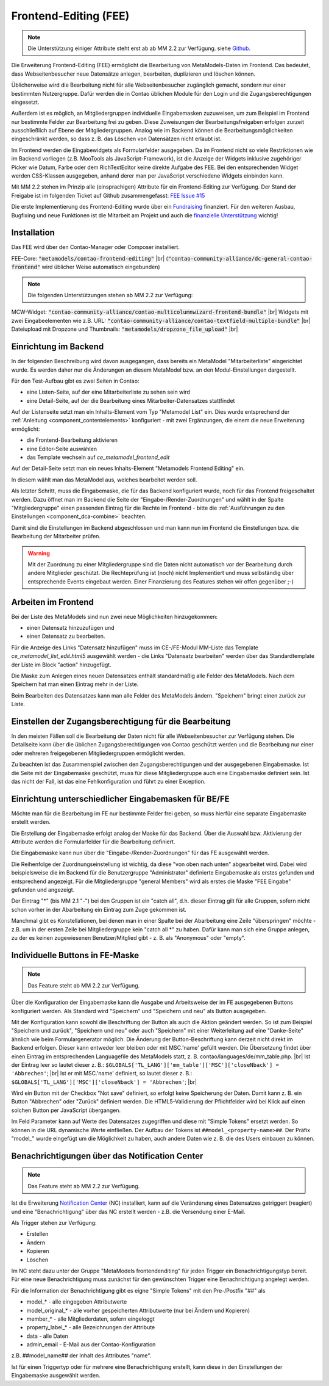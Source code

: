 .. _rst_extended_frontend_editing:

Frontend-Editing (FEE)
======================

.. note:: Die Unterstützung einiger Attribute steht erst ab ab MM 2.2 zur Verfügung.
   siehe `Github <https://github.com/MetaModels/contao-frontend-editing/issues/15>`_.


Die Erweiterung Frontend-Editing (FEE) ermöglicht die Bearbeitung
von MetaModels-Daten im Frontend. Das bedeutet, dass Webseitenbesucher
neue Datensätze anlegen, bearbeiten, duplizieren und löschen können.

Üblicherweise wird die Bearbeitung nicht für alle Webseitenbesucher
zugänglich gemacht, sondern nur einer bestimmten Nutzergruppe. Dafür
werden die in Contao üblichen Module für den Login und die Zugangsberechtigungen
eingesetzt.

Außerdem ist es möglich, an Mitgliedergruppen individuelle Eingabemasken zuzuweisen, um
zum Beispiel im Frontend nur bestimmte Felder zur Bearbeitung frei zu geben. Diese
Zuweisungen der Bearbeitungsfreigaben erfolgen zurzeit ausschließlich auf Ebene der
Mitgliedergruppen. Analog wie im Backend können die Bearbeitungsmöglichkeiten eingeschränkt
werden, so dass z. B. das Löschen von Datensätzen nicht erlaubt ist.

Im Frontend werden die Eingabewidgets als Formularfelder ausgegeben. Da im Frontend
nicht so viele Restriktionen wie im Backend vorliegen (z.B. MooTools als JavaScript-Framework),
ist die Anzeige der Widgets inklusive zugehöriger Picker wie Datum, Farbe oder dem RichTextEditor
keine direkte Aufgabe des FEE. Bei den entsprechenden Widget werden CSS-Klassen
ausgegeben, anhand derer man per JavaScript verschiedene Widgets einbinden kann.

Mit MM 2.2 stehen im Prinzip alle (einsprachigen) Attribute für ein Frontend-Editing zur Verfügung. Der Stand
der Freigabe ist im folgenden Ticket auf Github zusammengefasst: `FEE Issue #15 <https://github.com/MetaModels/contao-frontend-editing/issues/15>`_

Die erste Implementierung des Frontend-Editing wurde über ein
`Fundraising <https://now.metamodel.me/de/unterstuetzer/fundraising#frontend-editing>`_
finanziert. Für den weiteren Ausbau, Bugfixing und neue Funktionen ist die Mitarbeit am
Projekt und auch die `finanzielle Unterstützung <https://now.metamodel.me/de/unterstuetzer/spenden>`_
wichtig!


Installation
------------

Das FEE wird über den Contao-Manager oder Composer installiert.

FEE-Core: :code:`"metamodels/contao-frontend-editing"` |br|
(:code:`"contao-community-alliance/dc-general-contao-frontend"` wird üblicher Weise automatisch eingebunden)

.. note:: Die folgenden Unterstützungen stehen ab MM 2.2 zur Verfügung:

MCW-Widget: :code:`"contao-community-alliance/contao-multicolumnwizard-frontend-bundle"` |br|
Widgets mit zwei Eingabeelementen wie z.B. URL: :code:`"contao-community-alliance/contao-textfield-multiple-bundle"` |br|
Dateiupload mit Dropzone und Thumbnails: :code:`"metamodels/dropzone_file_upload"` |br|


Einrichtung im Backend
----------------------

In der folgenden Beschreibung wird davon ausgegangen, dass bereits ein MetaModel 
"Mitarbeiterliste" eingerichtet wurde. Es werden daher nur die Änderungen an
diesem MetaModel bzw. an den Modul-Einstellungen dargestellt.

Für den Test-Aufbau gibt es zwei Seiten in Contao:

* eine Listen-Seite, auf der eine Mitarbeiterliste zu sehen sein wird
* eine Detail-Seite, auf der die Bearbeitung eines Mitarbeiter-Datensatzes stattfindet

|img_seitenstruktur|

Auf der Listenseite setzt man ein Inhalts-Element vom Typ "Metamodel List" ein. Dies
wurde entsprechend der :ref:`Anleitung <component_contentelements>` konfiguriert
- mit zwei Ergänzungen, die einem die neue Erweiterung ermöglicht:

* die Frontend-Bearbeitung aktivieren
* eine Editor-Seite auswählen
* das Template wechseln auf `ce_metamodel_frontend_edit`

|img_metamodellist|

|img_metamodellistedit|

Auf der Detail-Seite setzt man ein neues Inhalts-Element "Metamodels Frontend Editing" ein.

|img_metamodelfee|

In diesem wählt man das MetaModel aus, welches bearbeitet werden soll.

|img_metamodelfeeedit|

Als letzter Schritt, muss die Eingabemaske, die für das Backend konfiguriert wurde,
noch für das Frontend freigeschaltet werden. Dazu öffnet man im Backend die 
Seite der "Eingabe-/Render-Zuordnungen" |img_dca_combine| und wählt in der
Spalte "Mitgliedergruppe" einen passenden Eintrag für die Rechte im Frontend - bitte
die :ref:`Ausführungen zu den Einstellungen <component_dca-combine>` beachten.


|img_fee-dca-zuordnung|

Damit sind die Einstellungen im Backend abgeschlossen und man
kann nun im Frontend die Einstellungen bzw. die Bearbeitung der
Mitarbeiter prüfen.

.. warning:: Mit der Zuordnung zu einer Mitgliedergruppe sind die Daten nicht
   automatisch vor der Bearbeitung durch andere Mitglieder geschützt. Die
   Rechteprüfung ist (noch) nicht Implementiert und muss selbständig über
   entsprechende Events eingebaut werden. Einer Finanzierung des Features
   stehen wir offen gegenüber ;-)


Arbeiten im Frontend
--------------------

Bei der Liste des MetaModels sind nun zwei neue Möglichkeiten hinzugekommen:

* einen Datensatz hinzuzufügen und 
* einen Datensatz zu bearbeiten.

Für die Anzeige des Links "Datensatz hinzufügen" muss im CE-/FE-Modul MM-Liste
das Template `ce_metamodel_list_edit.html5` ausgewählt werden - die Links
"Datensatz bearbeiten" werden über das Standardtemplate der Liste im Block
"action" hinzugefügt.

|img_liste|

Die Maske zum Anlegen eines neuen Datensatzes enthält standardmäßig 
alle Felder des MetaModels. Nach dem Speichern hat man einen Eintrag
mehr in der Liste.

|img_newfile|

Beim Bearbeiten des Datensatzes kann man alle Felder des MetaModels
ändern. "Speichern" bringt einen zurück zur Liste.

|img_editfile|


Einstellen der Zugangsberechtigung für die Bearbeitung
------------------------------------------------------

In den meisten Fällen soll die Bearbeitung der Daten nicht für
alle Webseitenbesucher zur Verfügung stehen. Die Detailseite
kann über die üblichen Zugangsberechtigungen von Contao
geschützt werden und die Bearbeitung nur einer oder mehreren
freigegebenen Mitgliedergruppen ermöglicht werden.

Zu beachten ist das Zusammenspiel zwischen den Zugangsberechtigungen und
der ausgegebenen Eingabemaske. Ist die Seite mit der Eingabemaske geschützt,
muss für diese Mitgliedergruppe auch eine Eingabemaske definiert sein. Ist
das nicht der Fall, ist das eine Fehlkonfiguration und führt zu einer Exception.


Einrichtung unterschiedlicher Eingabemasken für BE/FE
-----------------------------------------------------

Möchte man für die Bearbeitung im FE nur bestimmte Felder frei
geben, so muss hierfür eine separate Eingabemaske erstellt werden.

Die Erstellung der Eingabemaske erfolgt analog der Maske für das Backend.
Über die Auswahl bzw. Aktivierung der Attribute werden die
Formularfelder für die Bearbeitung definiert.

Die Eingabemaske kann nun über die "Eingabe-/Render-Zuordnungen" |img_dca_combine|
für das FE ausgewählt werden.

|img_fee-dca-zuordnung2|

Die Reihenfolge der Zuordnungseinstellung ist wichtig, da diese "von oben nach unten"
abgearbeitet wird. Dabei wird beispielsweise die im Backend für die Benutzergruppe "Administrator" 
definierte Eingabemaske als erstes gefunden und entsprechend angezeigt. Für die Mitgliedergruppe
"general Members" wird als erstes die Maske "FEE Eingabe" gefunden und angezeigt.

Der Eintrag "*" (bis MM 2.1 "-") bei den Gruppen ist ein "catch all", d.h. dieser Eintrag gilt für
alle Gruppen, sofern nicht schon vorher in der Abarbeitung ein Eintrag zum Zuge gekommen ist.

Manchmal gibt es Konstellationen, bei denen man in einer Spalte bei der Abarbeitung eine Zeile
"überspringen" möchte - z.B. um in der ersten Zeile bei Mitgliedergruppe kein "catch all *" zu haben.
Dafür kann man sich eine Gruppe anlegen, zu der es keinen zugewiesenen Benutzer/Mitglied gibt - z. B.
als "Anonymous" oder "empty".


Individuelle Buttons in FE-Maske
--------------------------------

.. note:: Das Feature steht ab MM 2.2 zur Verfügung.

Über die Konfiguration der Eingabemaske kann die Ausgabe und Arbeitsweise der im FE ausgegebenen
Buttons konfiguriert werden. Als Standard wird "Speichern" und "Speichern und neu" als Button ausgegeben.

Mit der Konfiguration kann sowohl die Beschriftung der Button als auch die Aktion geändert werden. So ist
zum Beispiel "Speichern und zurück", "Speichern und neu" oder auch "Speichern" mit einer Weiterleitung
auf eine "Danke-Seite" ähnlich wie beim Formulargenerator möglich.
Die Änderung der Button-Beschriftung kann derzeit nicht direkt im Backend erfolgen. Dieser kann entweder
leer bleiben oder mit MSC.'name' gefüllt werden. Die Übersetzung findet über einen Eintrag im entsprechenden
Languagefile des MetaModels statt, z. B. contao/languages/de/mm_table.php. |br|
Ist der Eintrag leer so lautet dieser z. B.: ``$GLOBALS['TL_LANG']['mm_table']['MSC']['closeNback'] = 'Abbrechen'``; |br|
Ist er mit MSC.'name' definiert, so lautet dieser z. B.: ``$GLOBALS['TL_LANG']['MSC']['closeNback'] = 'Abbrechen'``; |br|

|img_fee-eigene-buttons|

Wird ein Button mit der Checkbox "Not save" definiert, so erfolgt keine Speicherung der Daten. Damit kann z. B. ein
Button "Abbrechen" oder "Zurück" definiert werden. Die HTML5-Validierung der Pflichtfelder wird bei Klick auf einen
solchen Button per JavaScript übergangen.

Im Feld Parameter kann auf Werte des Datensatzes zugegriffen und diese mit "Simple Tokens" ersetzt werden. So
können in die URL dynamische Werte einfließen. Der Aufbau der Tokens ist ``##model_<property-name>##``. Der
Präfix "model_" wurde eingefügt um die Möglichkeit zu haben, auch andere Daten wie z. B. die des Users einbauen
zu können.

|fee-simple-tokens|


Benachrichtigungen über das Notification Center
-----------------------------------------------

.. note:: Das Feature steht ab MM 2.2 zur Verfügung.

Ist die Erweiterung `Notification Center <https://github.com/terminal42/contao-notification_center>`_ (NC)
installiert, kann auf die Veränderung eines Datensatzes getriggert (reagiert) und eine "Benachrichtigung"
über das NC erstellt werden - z.B. die Versendung einer E-Mail.

Als Trigger stehen zur Verfügung:

* Erstellen
* Ändern
* Kopieren
* Löschen

Im NC steht dazu unter der Gruppe "MetaModels frontendenditing" für jeden Trigger ein Benachrichtigungstyp bereit.
Für eine neue Benachrichtigung muss zunächst für den gewünschten Trigger eine Benachrichtigung angelegt werden.

Für die Information der Benachrichtigung gibt es eigne "Simple Tokens" mit den Pre-/Postfix "##" als

* model_* - alle eingegeben Attributwerte
* model_original_* - alle vorher gespeicherten Attributwerte (nur bei Ändern und Kopieren)
* member_* - alle Mitgliederdaten, sofern eingeloggt
* property_label_* - alle Bezeichnungen der Attribute
* data - alle Daten
* admin_email - E-Mail aus der Contao-Konfiguration

z.B. ##model_name## der Inhalt des Attributes "name".

Ist für einen Triggertyp oder für mehrere eine Benachrichtigung erstellt, kann diese in den Einstellungen
der Eingabemaske ausgewählt werden.


.. |img_paketverwaltung| image:: /_img/screenshots/extended/frontend_editing/fee-paketverwaltung.png
.. |img_paket| image:: /_img/screenshots/extended/frontend_editing/fee-feepaket.png
.. |img_paketzwei| image:: /_img/screenshots/extended/frontend_editing/fee-feepaket2.png
.. |img_paketvormerken| image:: /_img/screenshots/extended/frontend_editing/fee-feepaketvormerken.png
.. |img_paketaktualisieren| image:: /_img/screenshots/extended/frontend_editing/fee-feepaketaktualisieren.png

.. |img_seitenstruktur| image:: /_img/screenshots/extended/frontend_editing/fee-seitenstruktur.png
.. |img_metamodellist| image:: /_img/screenshots/extended/frontend_editing/fee-metamodellist.png
.. |img_metamodellistedit| image:: /_img/screenshots/extended/frontend_editing/fee-metamodellistedit.png
.. |img_metamodelfee| image:: /_img/screenshots/extended/frontend_editing/fee-metamodelfee.png
.. |img_metamodelfeeedit| image:: /_img/screenshots/extended/frontend_editing/fee-metamodelfeeedit.png

.. |img_login| image:: /_img/screenshots/extended/frontend_editing/fee-login.png
.. |img_liste| image:: /_img/screenshots/extended/frontend_editing/fee-liste.png
.. |img_newfile| image:: /_img/screenshots/extended/frontend_editing/fee-newfile.png
.. |img_editfile| image:: /_img/screenshots/extended/frontend_editing/fee-editfile.png

.. |img_fee-dca-zuordnung| image:: /_img/screenshots/extended/frontend_editing/fee-dca-zuordnung.png
.. |img_fee-dca-zuordnung2| image:: /_img/screenshots/extended/frontend_editing/fee-dca-zuordnung2.png

.. |img_dca_combine| image:: /_img/icons/dca_combine.png

.. |img_fee-eigene-buttons| image:: /_img/screenshots/extended/frontend_editing/fee-eigene-buttons.png
.. |fee-simple-tokens| image:: /_img/screenshots/extended/frontend_editing/fee-simple-tokens.png

.. |br| raw:: html

   <br />
